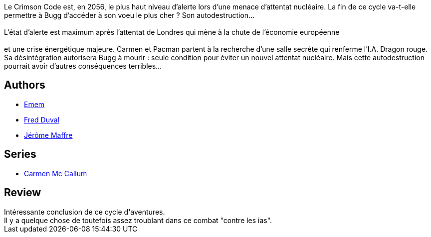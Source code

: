 :jbake-type: post
:jbake-status: published
:jbake-title: Crimson Code (Carmen Mc Callum #16)
:jbake-tags:  complot, ia, immortalité,_année_2016,_mois_oct.,_note_3,rayon-bd,read
:jbake-date: 2016-10-30
:jbake-depth: ../../
:jbake-uri: goodreads/books/9782756078335.adoc
:jbake-bigImage: https://i.gr-assets.com/images/S/compressed.photo.goodreads.com/books/1478116294l/32860396._SX98_.jpg
:jbake-smallImage: https://i.gr-assets.com/images/S/compressed.photo.goodreads.com/books/1478116294l/32860396._SX50_.jpg
:jbake-source: https://www.goodreads.com/book/show/32860396
:jbake-style: goodreads goodreads-book

++++
<div class="book-description">
Le Crimson Code est, en 2056, le plus haut niveau d’alerte lors d’une menace d’attentat nucléaire. La fin de ce cycle va-t-elle permettre à Bugg d’accéder à son voeu le plus cher ? Son autodestruction…<br /><br />L’état d’alerte est maximum après l’attentat de Londres qui mène à la chute de l’économie européenne<br /><br /> et une crise énergétique majeure. Carmen et Pacman partent à la recherche d’une salle secrète qui renferme l’I.A. Dragon rouge. Sa désintégration autorisera Bugg à mourir : seule condition pour éviter un nouvel attentat nucléaire. Mais cette autodestruction pourrait avoir d’autres conséquences terribles…
</div>
++++


## Authors
* link:../authors/3026920.html[Emem]
* link:../authors/503981.html[Fred Duval]
* link:../authors/2755984.html[Jérôme Maffre]

## Series
* link:../series/Carmen_Mc_Callum.html[Carmen Mc Callum]

## Review

++++
Intéressante conclusion de ce cycle d'aventures.<br/>Il y a quelque chose de toutefois assez troublant dans ce combat "contre les ias".
++++